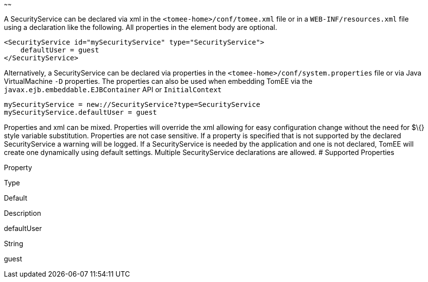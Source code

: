 :index-group: Unrevised
:type: page
:status: published
:title: SecurityService Configuration
~~~~~~

A SecurityService can be declared via xml in the
`<tomee-home>/conf/tomee.xml` file or in a `WEB-INF/resources.xml` file
using a declaration like the following. All properties in the element
body are optional.

....
<SecurityService id="mySecurityService" type="SecurityService">
    defaultUser = guest         
</SecurityService>
....

Alternatively, a SecurityService can be declared via properties in the
`<tomee-home>/conf/system.properties` file or via Java VirtualMachine
`-D` properties. The properties can also be used when embedding TomEE
via the `javax.ejb.embeddable.EJBContainer` API or `InitialContext`

....
mySecurityService = new://SecurityService?type=SecurityService
mySecurityService.defaultUser = guest         
....

Properties and xml can be mixed. Properties will override the xml
allowing for easy configuration change without the need for $\{} style
variable substitution. Properties are not case sensitive. If a property
is specified that is not supported by the declared SecurityService a
warning will be logged. If a SecurityService is needed by the
application and one is not declared, TomEE will create one dynamically
using default settings. Multiple SecurityService declarations are
allowed. # Supported Properties

Property

Type

Default

Description

defaultUser

String

guest
